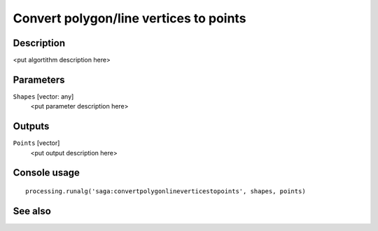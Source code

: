 Convert polygon/line vertices to points
=======================================

Description
-----------

<put algortithm description here>

Parameters
----------

``Shapes`` [vector: any]
  <put parameter description here>

Outputs
-------

``Points`` [vector]
  <put output description here>

Console usage
-------------

::

  processing.runalg('saga:convertpolygonlineverticestopoints', shapes, points)

See also
--------

